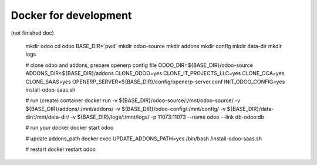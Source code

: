 ========================
 Docker for development
========================

(not finished doc)


    mkdir odoo
    cd odoo
    BASE_DIR=`pwd`
    mkdir odoo-source
    mkdir addons
    mkdir config
    mkdir data-dir
    mkdir logs
    
    # clone odoo and addons, prepare openerp config file
    ODOO_DIR=${BASE_DIR}/odoo-source \
    ADDONS_DIR=${BASE_DIR}/addons \
    CLONE_ODOO=yes \
    CLONE_IT_PROJECTS_LLC=yes \
    CLONE_OCA=yes \
    CLONE_SAAS=yes \
    OPENERP_SERVER=${BASE_DIR}/config/openerp-server.conf \
    INIT_ODOO_CONFIG=yes \
    install-odoo-saas.sh

    # run (create) container
    docker run \
    -v ${BASE_DIR}/odoo-source/:/mnt/odoo-source/ \
    -v ${BASE_DIR}/addons/:/mnt/addons/ \
    -v ${BASE_DIR}/odoo-config/:/mnt/config/ \
    -v ${BASE_DIR}/data-dir/:/mnt/data-dir/ \
    -v ${BASE_DIR}/logs/:/mnt/logs/ \
    -p 11073:11073 \
    --name odoo \
    --link db-odoo:db

    # run your docker
    docker start odoo

    # update addons_path
    docker exec UPDATE_ADDONS_PATH=yes /bin/bash /install-odoo-saas.sh

    # restart
    docker restart odoo

